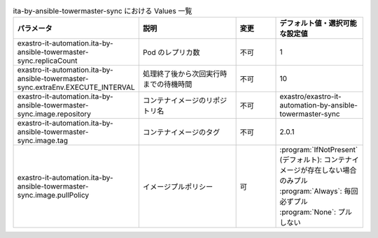 
.. list-table:: ita-by-ansible-towermaster-sync における Values 一覧
   :widths: 25 25 10 20
   :header-rows: 1
   :align: left
   :class: filter-table

   * - パラメータ
     - 説明
     - 変更
     - デフォルト値・選択可能な設定値
   * - exastro-it-automation.ita-by-ansible-towermaster-sync.replicaCount
     - Pod のレプリカ数
     - 不可
     - 1
   * - exastro-it-automation.ita-by-ansible-towermaster-sync.extraEnv.EXECUTE_INTERVAL
     - 処理終了後から次回実行時までの待機時間
     - 不可
     - 10
   * - exastro-it-automation.ita-by-ansible-towermaster-sync.image.repository
     - コンテナイメージのリポジトリ名
     - 不可
     - exastro/exastro-it-automation-by-ansible-towermaster-sync
   * - exastro-it-automation.ita-by-ansible-towermaster-sync.image.tag
     - コンテナイメージのタグ
     - 不可
     - 2.0.1
   * - exastro-it-automation.ita-by-ansible-towermaster-sync.image.pullPolicy
     - イメージプルポリシー
     - 可
     - | :program:`IfNotPresent` (デフォルト): コンテナイメージが存在しない場合のみプル
       | :program:`Always`: 毎回必ずプル
       | :program:`None`: プルしない
